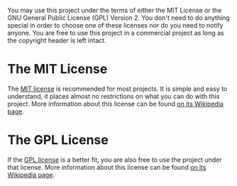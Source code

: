 You may use this project under the terms of either the MIT License or
the GNU General Public License (GPL) Version 2. You don't need to do
anything special in order to choose one of these licenses nor do you
need to notify anyone. You are free to use this project in a
commercial project as long as the copyright header is left intact.

* The MIT License

  The [[http://github.com/tnr-global/bishop/blob/master/MIT-LICENSE.txt][MIT license]] is recommended for most projects. It is simple and
  easy to understand, it places almost no restrictions on what you can
  do with this project. More information about this license can be
  found [[http://en.wikipedia.org/wiki/MIT_License][on its Wikipedia page]].

* The GPL License

  If the [[http://github.com/tnr-global/bishop/blob/master/GPL-LICENSE.txt][GPL license]] is a better fit, you are also free to use the
  project under that license. More information about this license can
  be found [[http://en.wikipedia.org/wiki/GNU_General_Public_License][on its Wikipedia page]].
